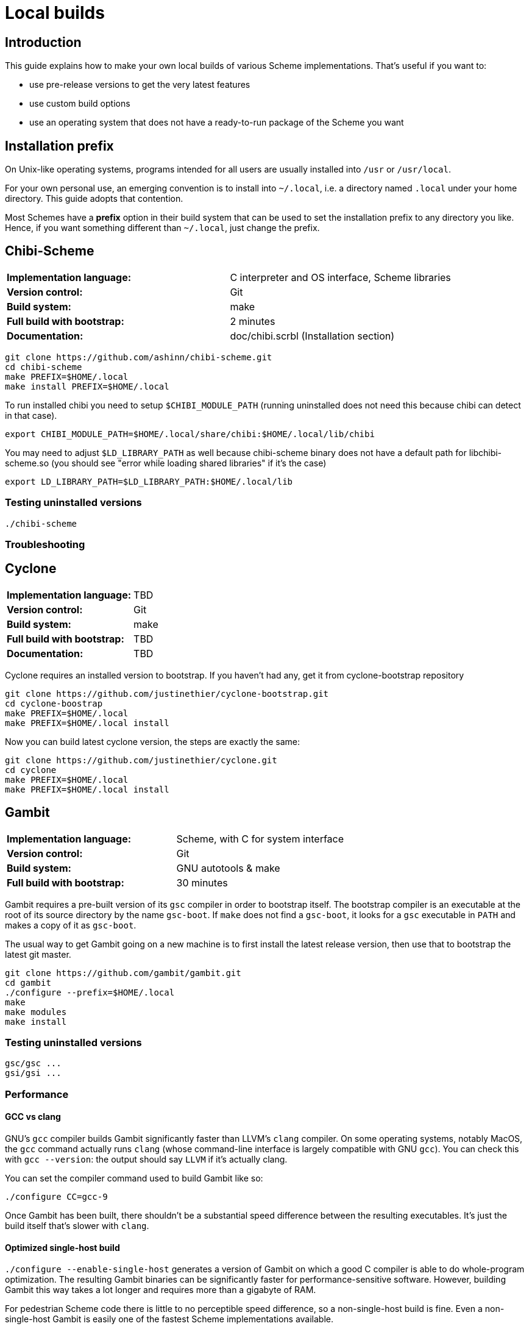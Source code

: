 # Local builds

## Introduction

This guide explains how to make your own local builds of various
Scheme implementations. That's useful if you want to:

* use pre-release versions to get the very latest features

* use custom build options

* use an operating system that does not have a ready-to-run package of
  the Scheme you want

## Installation prefix

On Unix-like operating systems, programs intended for all users are
usually installed into `/usr` or `/usr/local`.

For your own personal use, an emerging convention is to install into
`~/.local`, i.e. a directory named `.local` under your home directory.
This guide adopts that contention.

Most Schemes have a *prefix* option in their build system that can be
used to set the installation prefix to any directory you like. Hence,
if you want something different than `~/.local`, just change the
prefix.

## Chibi-Scheme

|=====
|*Implementation language:*|C interpreter and OS interface, Scheme libraries
|*Version control:*|Git
|*Build system:*|make
|*Full build with bootstrap:*|2 minutes
|*Documentation:*|doc/chibi.scrbl (Installation section)
|=====

-----
git clone https://github.com/ashinn/chibi-scheme.git
cd chibi-scheme
make PREFIX=$HOME/.local
make install PREFIX=$HOME/.local
-----

To run installed chibi you need to setup `$CHIBI_MODULE_PATH` (running
uninstalled does not need this because chibi can detect in that case).

-----
export CHIBI_MODULE_PATH=$HOME/.local/share/chibi:$HOME/.local/lib/chibi
-----

You may need to adjust `$LD_LIBRARY_PATH` as well because chibi-scheme
binary does not have a default path for libchibi-scheme.so (you should
see "error while loading shared libraries" if it's the case)

-----
export LD_LIBRARY_PATH=$LD_LIBRARY_PATH:$HOME/.local/lib
-----

### Testing uninstalled versions

-----
./chibi-scheme
-----

### Troubleshooting

## Cyclone

|=====
|*Implementation language:*|TBD
|*Version control:*|Git
|*Build system:*|make
|*Full build with bootstrap:*|TBD
|*Documentation:*|TBD
|=====

Cyclone requires an installed version to bootstrap. If you haven't had
any, get it from cyclone-bootstrap repository

-----
git clone https://github.com/justinethier/cyclone-bootstrap.git
cd cyclone-boostrap
make PREFIX=$HOME/.local
make PREFIX=$HOME/.local install
-----

Now you can build latest cyclone version, the steps are exactly the
same:

-----
git clone https://github.com/justinethier/cyclone.git
cd cyclone
make PREFIX=$HOME/.local
make PREFIX=$HOME/.local install
-----

## Gambit

|=====
|*Implementation language:*|Scheme, with C for system interface
|*Version control:*|Git
|*Build system:*|GNU autotools & make
|*Full build with bootstrap:*|30 minutes
|=====

Gambit requires a pre-built version of its `gsc` compiler in order to
bootstrap itself. The bootstrap compiler is an executable at the root
of its source directory by the name `gsc-boot`. If `make` does not
find a `gsc-boot`, it looks for a `gsc` executable in `PATH` and makes
a copy of it as `gsc-boot`.

The usual way to get Gambit going on a new machine is to first install
the latest release version, then use that to bootstrap the latest git
master.

-----
git clone https://github.com/gambit/gambit.git
cd gambit
./configure --prefix=$HOME/.local
make
make modules
make install
-----

### Testing uninstalled versions

-----
gsc/gsc ...
gsi/gsi ...
-----

### Performance

#### GCC vs clang

GNU's `gcc` compiler builds Gambit significantly faster than LLVM's
`clang` compiler. On some operating systems, notably MacOS, the `gcc`
command actually runs `clang` (whose command-line interface is largely
compatible with GNU `gcc`). You can check this with `gcc --version`:
the output should say `LLVM` if it's actually clang.

You can set the compiler command used to build Gambit like so:

`./configure CC=gcc-9`

Once Gambit has been built, there shouldn't be a substantial speed
difference between the resulting executables. It's just the build
itself that's slower with `clang`.

#### Optimized single-host build

`./configure --enable-single-host` generates a version of Gambit on
which a good C compiler is able to do whole-program optimization. The
resulting Gambit binaries can be significantly faster for
performance-sensitive software. However, building Gambit this way
takes a lot longer and requires more than a gigabyte of RAM.

For pedestrian Scheme code there is little to no perceptible speed
difference, so a non-single-host build is fine. Even a non-single-host
Gambit is easily one of the fastest Scheme implementations available.

Pre-packaged binaries of Gambit are generally single-host builds.

#### Parallel builds

`make -j` can significantly speed up Gambit builds if you have a fast
multi-core CPU and lots of RAM.

### Troubleshooting

Sometimes big changes are made to Gambit which break your build,
causing compiler errors (or in rare cases, a crashing `gsc` or `gsi`
executable). In that case, try deleting the `boot` directory and the
`gsc-boot` executable within Gambit's source directory (`rm -rf boot/
gsc-boot`). That forces `make` to do a full bootstrap. Beware that
this can take 30 minutes or more.

## Gauche

|=====
|*Implementation language:*|C and Scheme
|*Version control:*|Git
|*Build system:*|GNU autotools & make
|*Full build with bootstrap:*|5 minutes
|*Documentation:*|HACKING.adoc
|=====


Gauche requires the latest released version installed before you can
build from Git repository. Follow the documentation link below to get
the tarball and install. Remember to add `--prefix` when you
configure:

-----
# Browse http://practical-scheme.net/gauche/download.html
tar -xf Gauche-0.9.9.tgz
cd Gauche-0.9.9
./configure --prefix=$HOME/.local
make
make install
-----

After this, make sure "gosh" is available. If not adjust `$PATH` for
the current shell:

-----
export PATH=$PATH:$HOME/.local/bin
-----

Now you can build from Git, the steps are almost identical as before,
except the new step `./DIST gen`.

-----
git clone https://github.com/shirok/Gauche.git gauche
cd gauche
./DIST gen
./configure --prefix=$HOME/.local
make
make install
-----

### Testing uninstalled versions

-----
src/gosh -ftest
-----

## Gerbil

|=====
|*Implementation language:*|TBD
|*Version control:*|Git
|*Build system:*|Scheme
|*Full build with bootstrap:*|TBD
|*Documentation:*|doc/guide/README.md and .travis.yml
|=====

Gerbil requires latest(?) Gambit Scheme installed. See above for more
instructions. After that the build instructions are quite simple.

-----
git clone https://github.com/vyzo/gerbil.git
cd gerbil/src
./build.sh stage0
./build.sh stage1 final
./build.sh stdlib
./build.sh lang
./build.sh tools
-----

Note that because parallel builds are not supported and build.sh
simply rebuilds everything. If you make changes in one part, stdlib
for instance, just run build.sh for that part only. Otherwise it make
take a long time.

Note sure about installation. Gerbil documents seem to encourage
running directly from source. The binaries are `bin/gxi` and
`bin/gxc`.

## Guile

You may need to install required packages. See README for details.

-----
git clone git://git.sv.gnu.org/guile.git
cd guile
./autogen.sh
./configure --prefix=$HOME/.local
make
make install
-----

### Testing uninstalled versions

-----
meta/guile
-----

## Larceny

|=====
|*Implementation language:*|Scheme
|*Version control:*|Git
|*Build system:*|Scheme and gcc
|*Full build without bootstrap:*|3 minutes
|*Documentation:*|doc/HOWTO-BUILD and doc/HOWTO-INSTALL
|=====

To build Larceny you need a Scheme system that can host Larceny. The
easiest option is the prebuilt Larceny from
http://www.larcenists.org/download.html if you don't have Larceny
installed.

The below build instructions are for linux on x86, taken from
doc/HOWTO-BUILD. See that document for more details. The instructions
are made for copy-pasting (or even put in a script and just run)

-----
tar -xf larceny-1.3-bin-native-ia32-linux86.tar.gz
git clone https://github.com/larcenists/larceny.git
cd larceny
../larceny-1.3-bin-native-ia32-linux86/larceny <<EOF
(load "setup.sch")
(setup 'scheme: 'larceny 'host: 'linux86 'sassy)
(build-config-files)
(load-compiler)
(build-heap)
(build-runtime)
(build-executable)
(build-larceny-files)
(build-twobit)
(exit)
EOF
./larceny.bin -stopcopy -- src/Build/iasn-larceny-heap.fasl <<EOF
(exit)
EOF
./larceny.bin -stopcopy -- src/Build/iasn-twobit-heap.fasl <<EOF
(exit)
EOF
# At this point, you can delete the prebuilt binaries
cp larceny twobit
./larceny <<EOF
(require 'r7rsmode)
(larceny:compile-r7rs-runtime)
(exit)
EOF
-----

At this point you can just use larceny directly without installing
(e.g. adjust `$PATH` to search for larceny script). See
doc/HOWTO-INSTALL if you really want to install it.

### Testing uninstalled versions

-----
./larceny
-----

## Sagittarius

|=====
|*Implementation language:*|C and Scheme
|*Version control:*|Git
|*Build system:*|cmake & make
|*Full build with bootstrap:*|TBD
|*Documentation:*|README.md and HACKING
|=====


Sagittarius requires the latest released version installed before you can
build from Git repository. Follow the documentation link below to get
the tarball and install. Remember to add prefix when you run cmake:

-----
tar -xf sagittarius-0.9.5.tar.gz
cd sagittarius-0.9.5
cmake -DCMAKE_INSTALL_PREFIX:PATH=$HOME/.local .
make
make install
-----

Now you can build from Git, the steps are almost identical as before
except the new step `./dist.sh gen`:

-----
git clone https://bitbucket.org/ktakashi/sagittarius-scheme.git
cd sagittarius-scheme
./dist.sh gen
cmake -DCMAKE_INSTALL_PREFIX:PATH=$HOME/.local .
make
make install
-----
